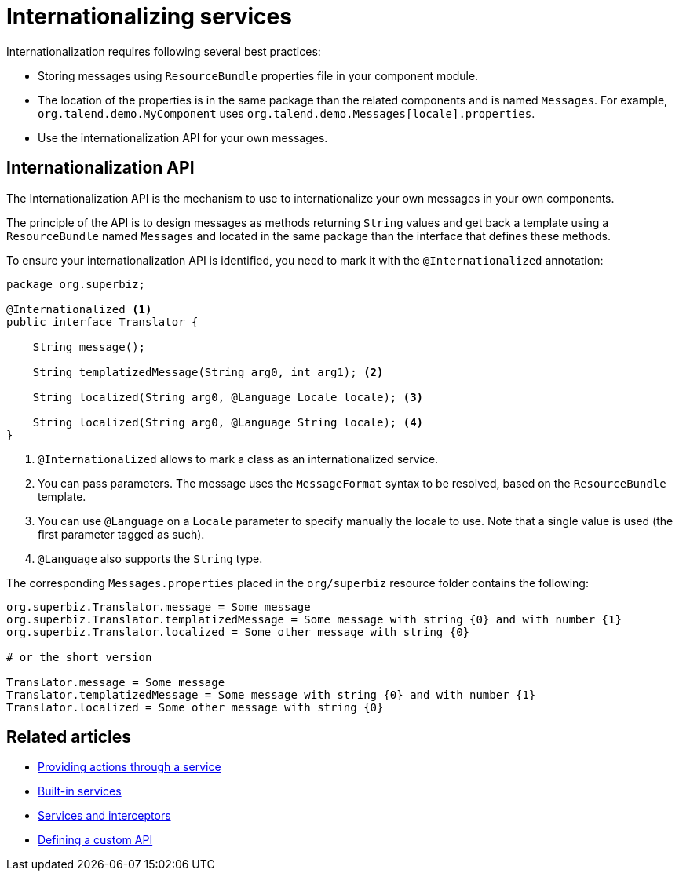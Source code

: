 = Internationalizing services
:page-partial:
:description: How to internationalize a service using Talend Component Kit
:keywords: service, internationalization, i18n, language, lang, locale

Internationalization requires following several best practices:

* Storing messages using `ResourceBundle` properties file in your component module.
* The location of the properties is in the same package than the related components and is named `Messages`. For example, `org.talend.demo.MyComponent` uses `org.talend.demo.Messages[locale].properties`.
* Use the internationalization API for your own messages.

== Internationalization API

The Internationalization API is the mechanism to use to internationalize your own messages in your own components.

The principle of the API is to design messages as methods returning `String` values and get back a template using a `ResourceBundle` named `Messages` and located in the same package than the interface that defines these methods.

To ensure your internationalization API is identified, you need to mark it with the `@Internationalized` annotation:

[source,java]
----
package org.superbiz;

@Internationalized <1>
public interface Translator {

    String message();

    String templatizedMessage(String arg0, int arg1); <2>

    String localized(String arg0, @Language Locale locale); <3>

    String localized(String arg0, @Language String locale); <4>
}
----

<1> `@Internationalized` allows to mark a class as an internationalized service.
<2> You can pass parameters. The message uses the `MessageFormat` syntax to be resolved, based on the `ResourceBundle` template.
<3> You can use `@Language` on a `Locale` parameter to specify manually the locale to use. Note that a single value is used (the first parameter tagged as such).
<4> `@Language` also supports the `String` type.

The corresponding `Messages.properties` placed in the `org/superbiz` resource folder contains the following:

[source,properties]
----
org.superbiz.Translator.message = Some message
org.superbiz.Translator.templatizedMessage = Some message with string {0} and with number {1}
org.superbiz.Translator.localized = Some other message with string {0}

# or the short version

Translator.message = Some message
Translator.templatizedMessage = Some message with string {0} and with number {1}
Translator.localized = Some other message with string {0}
----

ifeval::["{backend}" == "html5"]
[role="relatedlinks"]
== Related articles
- xref:services-actions.adoc[Providing actions through a service]
- xref:services-built-in.adoc[Built-in services]
- xref:services-interceptors.adoc[Services and interceptors]
- xref:services-custom-api.adoc[Defining a custom API]
endif::[]
